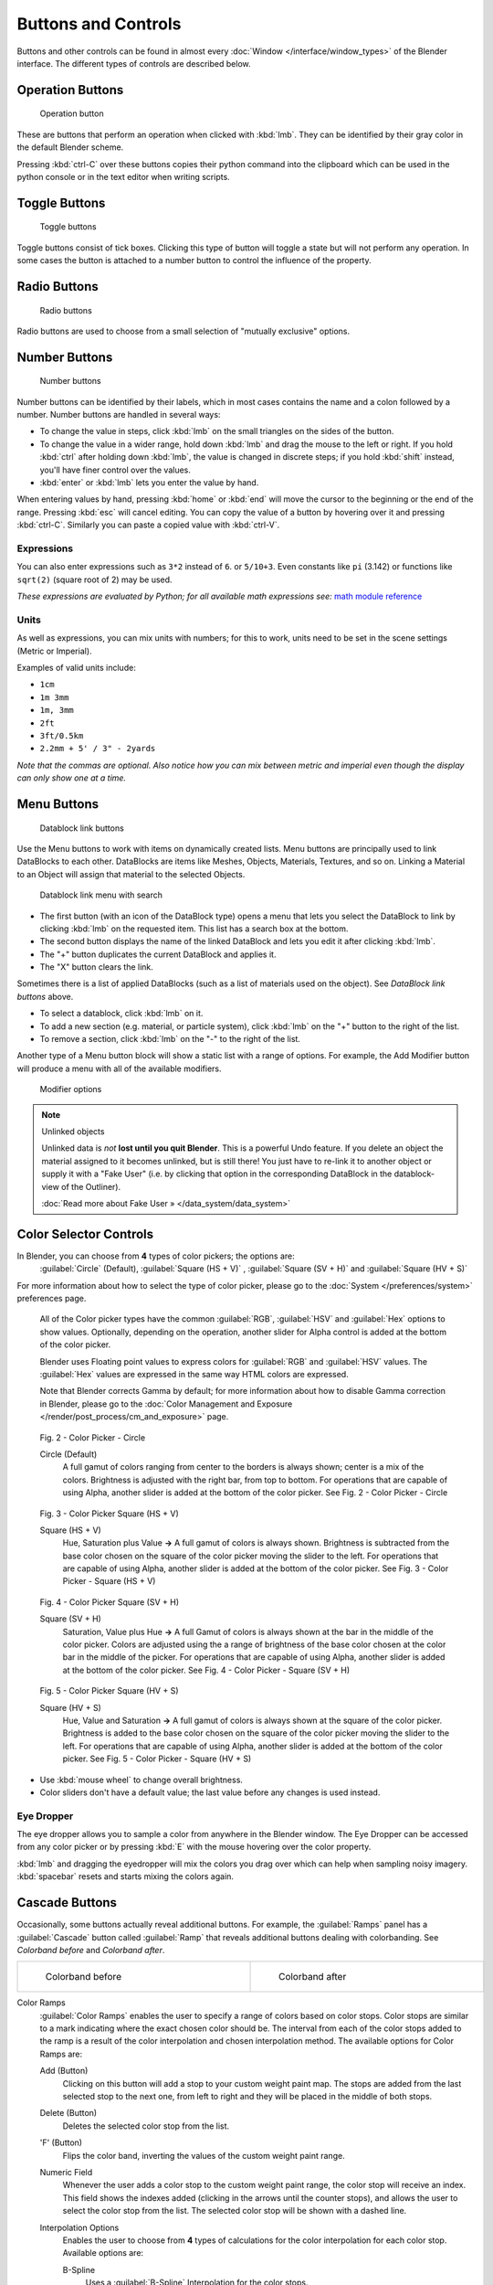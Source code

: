 
Buttons and Controls
********************

Buttons and other controls can be found in almost every :doc:`Window </interface/window_types>` of the Blender
interface. The different types of controls are described below.



Operation Buttons
=================

.. figure:: /images/Manual-Part-I-ConceptButtons2_25.jpg

   Operation button


These are buttons that perform an operation when clicked with :kbd:`lmb`.
They can be identified by their gray color in the default Blender scheme.

Pressing :kbd:`ctrl-C` over these buttons copies their python command into the clipboard
which can be used in the python console or in the text editor when writing scripts.


Toggle Buttons
==============

.. figure:: /images/Manual-Part-I-ConceptButtons1_1_25.jpg

   Toggle buttons


Toggle buttons consist of tick boxes.
Clicking this type of button will toggle a state but will not perform any operation.  In some
cases the button is attached to a number button to control the influence of the property.


Radio Buttons
=============

.. figure:: /images/Manual-Part-I-ConceptButtons1_25.jpg

   Radio buttons


Radio buttons are used to choose from a small selection of "mutually exclusive" options.


Number Buttons
==============

.. figure:: /images/Manual-Part-I-ConceptButtons3_25.jpg

   Number buttons


Number buttons can be identified by their labels,
which in most cases contains the name and a colon followed by a number.
Number buttons are handled in several ways:


- To change the value in steps, click :kbd:`lmb` on the small triangles on the sides of the button.
- To change the value in a wider range, hold down :kbd:`lmb` and drag the mouse to the left or right.
  If you hold :kbd:`ctrl` after holding down :kbd:`lmb`, the value is changed in discrete steps;
  if you hold :kbd:`shift` instead, you'll have finer control over the values.
- :kbd:`enter` or :kbd:`lmb` lets you enter the value by hand.

When entering values by hand, pressing :kbd:`home` or :kbd:`end` will move the
cursor to the beginning or the end of the range.
Pressing :kbd:`esc` will cancel editing.
You can copy the value of a button by hovering over it and pressing :kbd:`ctrl-C`.
Similarly you can paste a copied value with :kbd:`ctrl-V`.


Expressions
-----------

You can also enter expressions such as ``3*2`` instead of ``6``. or ``5/10+3``.
Even constants like ``pi`` (3.142) or functions like ``sqrt(2)`` (square root of 2)
may be used.

*These expressions are evaluated by Python; for all available math expressions
see:* `math module reference <http://docs.python.org/py3k/library/math.html>`__


Units
-----

As well as expressions, you can mix units with numbers; for this to work,
units need to be set in the scene settings (Metric or Imperial).

Examples of valid units include:

- ``1cm``
- ``1m 3mm``
- ``1m, 3mm``
- ``2ft``
- ``3ft/0.5km``
- ``2.2mm + 5' / 3" - 2yards``

*Note that the commas are optional.
Also notice how you can mix between metric and imperial even though the display can only show one at a time.*


Menu Buttons
============

.. figure:: /images/Manual-Part-I-ConceptButtons4_25.jpg

   Datablock link buttons


Use the Menu buttons to work with items on dynamically created lists.
Menu buttons are principally used to link DataBlocks to each other.
DataBlocks are items like Meshes, Objects, Materials, Textures, and so on.
Linking a Material to an Object will assign that material to the selected Objects.


.. figure:: /images/Manual-Part-I-ConceptButtons4_1_25.jpg

   Datablock link menu with search


- The first button (with an icon of the DataBlock type) opens a menu that lets you select the DataBlock to
  link by clicking :kbd:`lmb` on the requested item. This list has a search box at the bottom.
- The second button displays the name of the linked DataBlock and lets you edit it after clicking :kbd:`lmb`.
- The "+" button duplicates the current DataBlock and applies it.
- The "X" button clears the link.

Sometimes there is a list of applied DataBlocks
(such as a list of materials used on the object). See *DataBlock link buttons* above.


- To select a datablock, click :kbd:`lmb` on it.
- To add a new section (e.g. material, or particle system), click :kbd:`lmb` on the "+" button to the right of the list.
- To remove a section, click :kbd:`lmb` on the "-" to the right of the list.


Another type of a Menu button block will show a static list with a range of options.
For example, the Add Modifier button will produce a menu with all of the available modifiers.


.. figure:: /images/Manual-Part-I-ConceptButtons4_menue_25.jpg

   Modifier options


.. note:: Unlinked objects

   Unlinked data is *not* **lost until you quit Blender**. This is a powerful Undo feature.
   If you delete an object the material assigned to it becomes unlinked, but is still there! You
   just have to re-link it to another object or supply it with a "Fake User" (i.e.
   by clicking that option in the corresponding DataBlock in the datablock-view of the Outliner).

   :doc:`Read more about Fake User » </data_system/data_system>`


Color Selector Controls
=======================

In Blender, you can choose from **4** types of color pickers; the options are:
   :guilabel:`Circle` (Default), :guilabel:`Square (HS + V)` , :guilabel:`Square (SV + H)` and :guilabel:`Square (HV + S)`


For more information about how to select the type of color picker,
please go to the :doc:`System </preferences/system>` preferences page.



   All of the Color picker types have the common :guilabel:`RGB`, :guilabel:`HSV` and :guilabel:`Hex` options to show values.
   Optionally, depending on the operation, another slider for Alpha control is added at the bottom of the color picker.


   Blender uses Floating point values to express colors for :guilabel:`RGB` and :guilabel:`HSV` values.
   The :guilabel:`Hex` values are expressed in the same way HTML colors are expressed.


   Note that Blender corrects Gamma by default; for more information about how to disable Gamma correction in Blender,
   please go to the :doc:`Color Management and Exposure </render/post_process/cm_and_exposure>` page.


.. figure:: /images/(Doc_26x_Manual_Preferences_System)_(Color_Picker_Circle)_(GBAFN).jpg

   Fig. 2 - Color Picker - Circle


   Circle (Default)
      A full gamut of colors ranging from center to the borders is always shown; center is a mix of the colors.
      Brightness is adjusted with the right bar, from top to bottom.
      For operations that are capable of using Alpha, another slider is added at the bottom of the color picker.
      See Fig. 2 - Color Picker - Circle


.. figure:: /images/(Doc_26x_Manual_Preferences_System)_(Color_Picker_HS_PLUS_V)_(GBAFN).jpg

   Fig. 3 - Color Picker
   Square (HS + V)


   Square (HS + V)
      Hue, Saturation plus Value  **→** A full gamut of colors is always shown.
      Brightness is subtracted from the base color chosen on the square of the color picker moving the slider to the left.
      For operations that are capable of using Alpha, another slider is added at the bottom of the color picker.
      See Fig. 3 - Color Picker - Square (HS + V)


.. figure:: /images/(Doc_26x_Manual_Preferences_System)_(Color_Picker_SV_PLUS_H)_(GBAFN).jpg

   Fig. 4 - Color Picker
   Square (SV + H)


   Square (SV + H)
      Saturation, Value plus Hue  **→** A full Gamut of colors is always shown at the bar in the middle of the color picker.
      Colors are adjusted using the a range of brightness of the base color chosen at the color bar in the middle of the picker.
      For operations that are capable of using Alpha, another slider is added at the bottom of the color picker.
      See Fig. 4 - Color Picker - Square (SV + H)


.. figure:: /images/(Doc_26x_Manual_Preferences_System)_(Color_Picker_HV_PLUS_S)_(GBAFN).jpg

   Fig. 5 - Color Picker
   Square (HV + S)


   Square (HV + S)
      Hue, Value and Saturation  **→** A full gamut of colors is always shown at the square of the color picker.
      Brightness is added to the base color chosen on the square of the color picker moving the slider to the left.
      For operations that are capable of using Alpha, another slider is added at the bottom of the color picker.
      See Fig. 5 - Color Picker - Square (HV + S)


- Use :kbd:`mouse wheel` to change overall brightness.
- Color sliders don't have a default value; the last value before any changes is used instead.


Eye Dropper
-----------

The eye dropper allows you to sample a color from anywhere in the Blender window. The Eye
Dropper can be accessed from any color picker or by pressing :kbd:`E` with the mouse
hovering over the color property.

:kbd:`lmb` and dragging the eyedropper will mix the colors you drag over which can help when sampling noisy imagery.
:kbd:`spacebar` resets and starts mixing the colors again.


Cascade Buttons
===============

Occasionally, some buttons actually reveal additional buttons. For example, the
:guilabel:`Ramps` panel has a :guilabel:`Cascade` button called :guilabel:`Ramp` that reveals
additional buttons dealing with colorbanding.
See *Colorband before* and *Colorband after*.


+-------------------------------------------------------------------+------------------------------------------------------------------+
+.. figure:: /images/Manual-Part-I-Interface-ColorBand-Before_25.jpg|.. figure:: /images/Manual-Part-I-Interface-ColorBand-After_25.jpg+
+   :width: 310px                                                   |   :width: 310px                                                  +
+   :figwidth: 310px                                                |   :figwidth: 310px                                               +
+                                                                   |                                                                  +
+   Colorband before                                                |   Colorband after                                                +
+-------------------------------------------------------------------+------------------------------------------------------------------+


Color Ramps
   :guilabel:`Color Ramps` enables the user to specify a range of colors based on color stops.
   Color stops are similar to a mark indicating where the exact chosen color should be.
   The interval from each of the color stops added to the ramp is a result of the color interpolation and
   chosen interpolation method. The available options for Color Ramps are:


   Add (Button)
      Clicking on this button will add a stop to your custom weight paint map.
      The stops are added from the last selected stop to the next one, from left to right and
      they will be placed in the middle of both stops.


   Delete (Button)
      Deletes the selected color stop from the list.


   'F' (Button)
      Flips the color band, inverting the values of the custom weight paint range.


   Numeric Field
      Whenever the user adds a color stop to the custom weight paint range, the color stop will receive an index.
      This field shows the indexes added (clicking in the arrows until the counter stops), and allows
      the user to select the color stop from the list. The selected color stop will be shown with a dashed line.


   Interpolation Options
      Enables the user to choose from **4** types of calculations for the color interpolation for each color stop.
      Available options are:


      B-Spline
         Uses a :guilabel:`B-Spline` Interpolation for the color stops.
      Cardinal
         Uses a :guilabel:`Cardinal` Interpolation for the color stops.
      Linear
         Uses a :guilabel:`Linear` Interpolation for the color stops.
      Ease
         Uses a :guilabel:`Ease` Interpolation for the color stops.
      Constant
         Uses a :guilabel:`Constant` Interpolation for the color stops.


   Position
      This slider controls the positioning of the selected color stop in the range.


   Color Bar
      Opens a color Picker for the user to specify color and Alpha for the selected color stop.
      When a color is using Alpha, the Color Bar is then divided in two, with the left side
      showing the base color and the right side showing the color with the alpha value.

